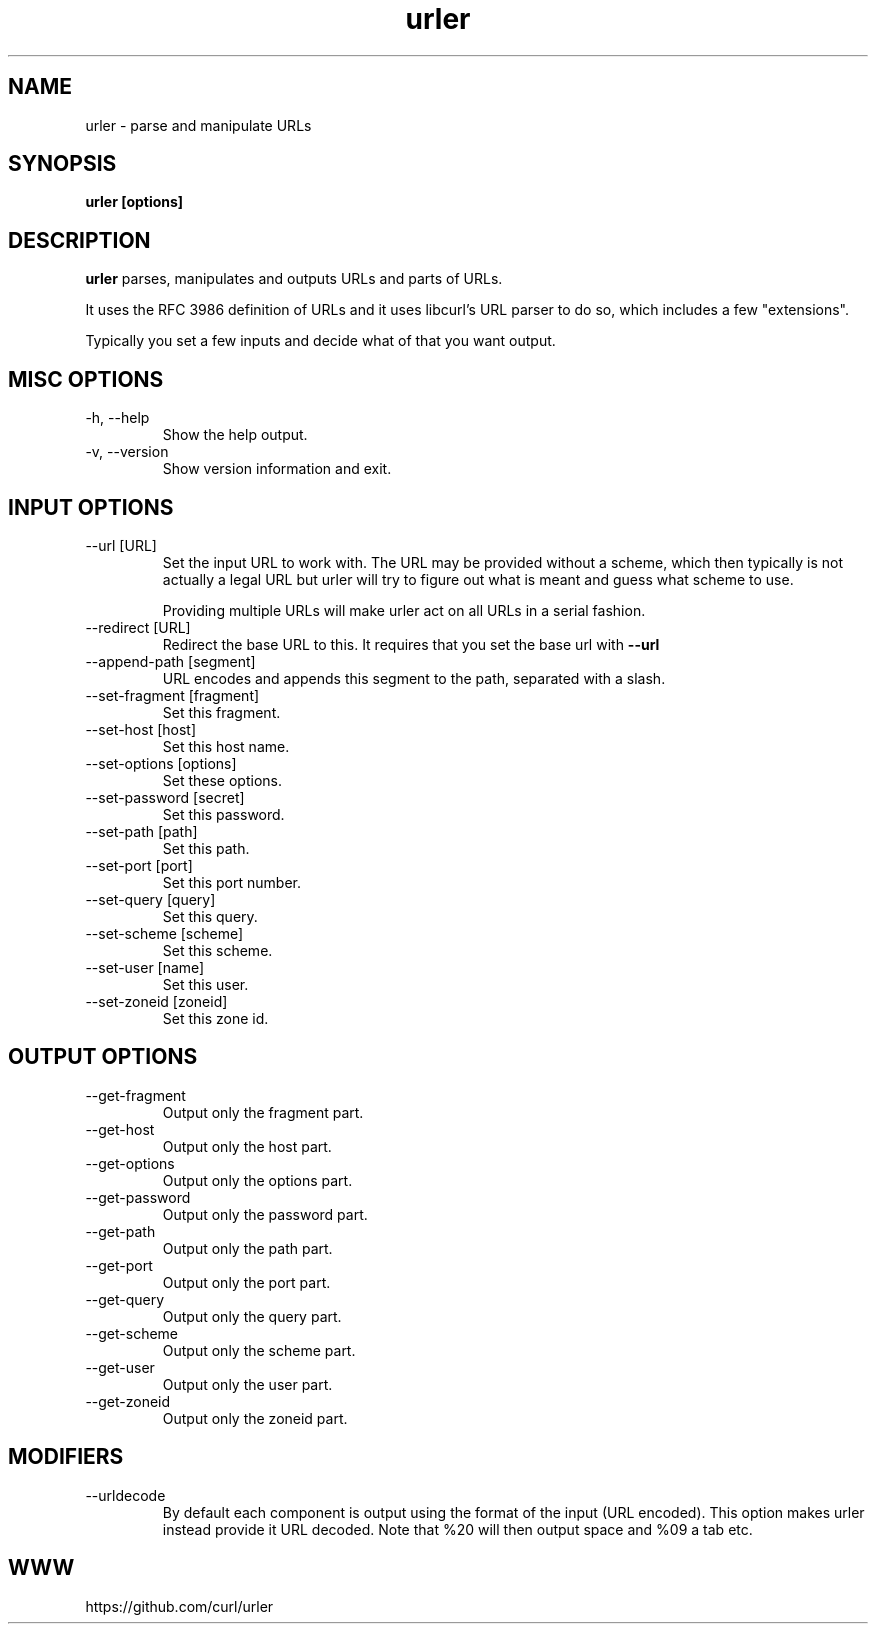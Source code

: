 .\" You can view this file with:
.\" man -l urler.1
.\" Written by Daniel Stenberg
.\"
.TH urler 1 "31 Mar 2023" "urler 0.1" "urler Manual"
.SH NAME
urler \- parse and manipulate URLs
.SH SYNOPSIS
.B urler [options]
.SH DESCRIPTION
.B urler
parses, manipulates and outputs URLs and parts of URLs.

It uses the RFC 3986 definition of URLs and it uses libcurl's URL parser to do
so, which includes a few "extensions".

Typically you set a few inputs and decide what of that you want output.
.SH "MISC OPTIONS"
.IP "-h, --help"
Show the help output.
.IP "-v, --version"
Show version information and exit.
.SH "INPUT OPTIONS"
.IP "--url [URL]"
Set the input URL to work with. The URL may be provided without a scheme,
which then typically is not actually a legal URL but urler will try to figure
out what is meant and guess what scheme to use.

Providing multiple URLs will make urler act on all URLs in a serial fashion.
.IP "--redirect [URL]"
Redirect the base URL to this. It requires that you set the base url with \fB--url\fP
.IP "--append-path [segment]"
URL encodes and appends this segment to the path, separated with a slash.
.IP "--set-fragment [fragment]"
Set this fragment.
.IP "--set-host [host]"
Set this host name.
.IP "--set-options [options]"
Set these options.
.IP "--set-password [secret]"
Set this password.
.IP "--set-path [path]"
Set this path.
.IP "--set-port [port]"
Set this port number.
.IP "--set-query [query]"
Set this query.
.IP "--set-scheme [scheme]"
Set this scheme.
.IP "--set-user [name]"
Set this user.
.IP "--set-zoneid [zoneid]"
Set this zone id.
.SH "OUTPUT OPTIONS"
.IP "--get-fragment"
Output only the fragment part.
.IP "--get-host"
Output only the host part.
.IP "--get-options"
Output only the options part.
.IP "--get-password"
Output only the password part.
.IP "--get-path"
Output only the path part.
.IP "--get-port"
Output only the port part.
.IP "--get-query"
Output only the query part.
.IP "--get-scheme"
Output only the scheme part.
.IP "--get-user"
Output only the user part.
.IP "--get-zoneid"
Output only the zoneid part.
.SH "MODIFIERS"
.IP "--urldecode"
By default each component is output using the format of the input (URL
encoded). This option makes urler instead provide it URL decoded. Note that
%20 will then output space and %09 a tab etc.
.SH WWW
https://github.com/curl/urler
